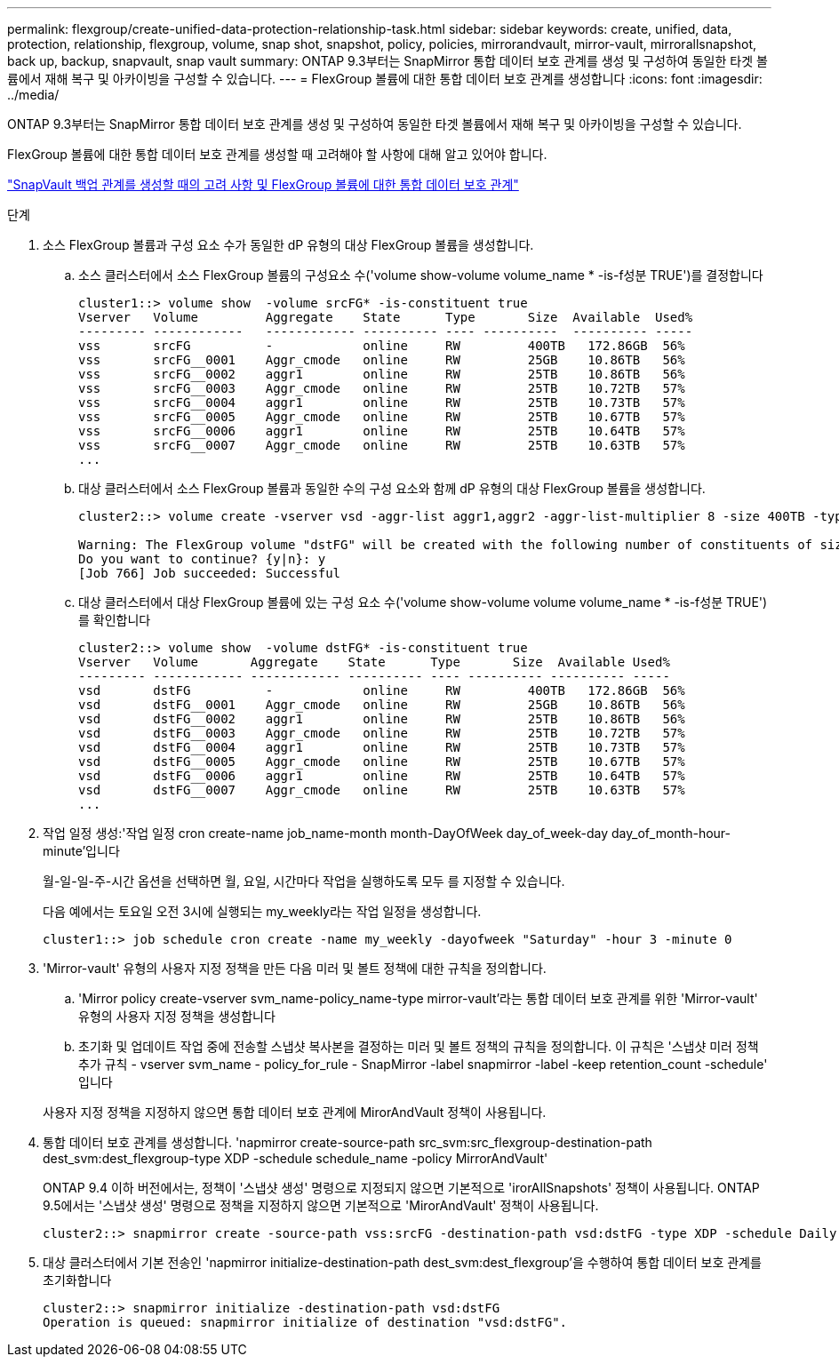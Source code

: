 ---
permalink: flexgroup/create-unified-data-protection-relationship-task.html 
sidebar: sidebar 
keywords: create, unified, data, protection, relationship, flexgroup, volume, snap shot, snapshot, policy, policies, mirrorandvault, mirror-vault, mirrorallsnapshot, back up, backup, snapvault, snap vault 
summary: ONTAP 9.3부터는 SnapMirror 통합 데이터 보호 관계를 생성 및 구성하여 동일한 타겟 볼륨에서 재해 복구 및 아카이빙을 구성할 수 있습니다. 
---
= FlexGroup 볼륨에 대한 통합 데이터 보호 관계를 생성합니다
:icons: font
:imagesdir: ../media/


[role="lead"]
ONTAP 9.3부터는 SnapMirror 통합 데이터 보호 관계를 생성 및 구성하여 동일한 타겟 볼륨에서 재해 복구 및 아카이빙을 구성할 수 있습니다.

FlexGroup 볼륨에 대한 통합 데이터 보호 관계를 생성할 때 고려해야 할 사항에 대해 알고 있어야 합니다.

link:snapvault-backup-concept.html["SnapVault 백업 관계를 생성할 때의 고려 사항 및 FlexGroup 볼륨에 대한 통합 데이터 보호 관계"]

.단계
. 소스 FlexGroup 볼륨과 구성 요소 수가 동일한 dP 유형의 대상 FlexGroup 볼륨을 생성합니다.
+
.. 소스 클러스터에서 소스 FlexGroup 볼륨의 구성요소 수('volume show-volume volume_name * -is-f성분 TRUE')를 결정합니다
+
[listing]
----
cluster1::> volume show  -volume srcFG* -is-constituent true
Vserver   Volume         Aggregate    State      Type       Size  Available  Used%
--------- ------------   ------------ ---------- ---- ----------  ---------- -----
vss       srcFG          -            online     RW         400TB   172.86GB  56%
vss       srcFG__0001    Aggr_cmode   online     RW         25GB    10.86TB   56%
vss       srcFG__0002    aggr1        online     RW         25TB    10.86TB   56%
vss       srcFG__0003    Aggr_cmode   online     RW         25TB    10.72TB   57%
vss       srcFG__0004    aggr1        online     RW         25TB    10.73TB   57%
vss       srcFG__0005    Aggr_cmode   online     RW         25TB    10.67TB   57%
vss       srcFG__0006    aggr1        online     RW         25TB    10.64TB   57%
vss       srcFG__0007    Aggr_cmode   online     RW         25TB    10.63TB   57%
...
----
.. 대상 클러스터에서 소스 FlexGroup 볼륨과 동일한 수의 구성 요소와 함께 dP 유형의 대상 FlexGroup 볼륨을 생성합니다.
+
[listing]
----
cluster2::> volume create -vserver vsd -aggr-list aggr1,aggr2 -aggr-list-multiplier 8 -size 400TB -type DP dstFG

Warning: The FlexGroup volume "dstFG" will be created with the following number of constituents of size 25TB: 16.
Do you want to continue? {y|n}: y
[Job 766] Job succeeded: Successful
----
.. 대상 클러스터에서 대상 FlexGroup 볼륨에 있는 구성 요소 수('volume show-volume volume volume_name * -is-f성분 TRUE')를 확인합니다
+
[listing]
----
cluster2::> volume show  -volume dstFG* -is-constituent true
Vserver   Volume       Aggregate    State      Type       Size  Available Used%
--------- ------------ ------------ ---------- ---- ---------- ---------- -----
vsd       dstFG          -            online     RW         400TB   172.86GB  56%
vsd       dstFG__0001    Aggr_cmode   online     RW         25GB    10.86TB   56%
vsd       dstFG__0002    aggr1        online     RW         25TB    10.86TB   56%
vsd       dstFG__0003    Aggr_cmode   online     RW         25TB    10.72TB   57%
vsd       dstFG__0004    aggr1        online     RW         25TB    10.73TB   57%
vsd       dstFG__0005    Aggr_cmode   online     RW         25TB    10.67TB   57%
vsd       dstFG__0006    aggr1        online     RW         25TB    10.64TB   57%
vsd       dstFG__0007    Aggr_cmode   online     RW         25TB    10.63TB   57%
...
----


. 작업 일정 생성:'작업 일정 cron create-name job_name-month month-DayOfWeek day_of_week-day day_of_month-hour-minute'입니다
+
월-일-일-주-시간 옵션을 선택하면 월, 요일, 시간마다 작업을 실행하도록 모두 를 지정할 수 있습니다.

+
다음 예에서는 토요일 오전 3시에 실행되는 my_weekly라는 작업 일정을 생성합니다.

+
[listing]
----
cluster1::> job schedule cron create -name my_weekly -dayofweek "Saturday" -hour 3 -minute 0
----
. 'Mirror-vault' 유형의 사용자 지정 정책을 만든 다음 미러 및 볼트 정책에 대한 규칙을 정의합니다.
+
.. 'Mirror policy create-vserver svm_name-policy_name-type mirror-vault'라는 통합 데이터 보호 관계를 위한 'Mirror-vault' 유형의 사용자 지정 정책을 생성합니다
.. 초기화 및 업데이트 작업 중에 전송할 스냅샷 복사본을 결정하는 미러 및 볼트 정책의 규칙을 정의합니다. 이 규칙은 '스냅샷 미러 정책 추가 규칙 - vserver svm_name - policy_for_rule - SnapMirror -label snapmirror -label -keep retention_count -schedule' 입니다


+
사용자 지정 정책을 지정하지 않으면 통합 데이터 보호 관계에 MirorAndVault 정책이 사용됩니다.

. 통합 데이터 보호 관계를 생성합니다. 'napmirror create-source-path src_svm:src_flexgroup-destination-path dest_svm:dest_flexgroup-type XDP -schedule schedule_name -policy MirrorAndVault'
+
ONTAP 9.4 이하 버전에서는, 정책이 '스냅샷 생성' 명령으로 지정되지 않으면 기본적으로 'irorAllSnapshots' 정책이 사용됩니다. ONTAP 9.5에서는 '스냅샷 생성' 명령으로 정책을 지정하지 않으면 기본적으로 'MirorAndVault' 정책이 사용됩니다.

+
[listing]
----
cluster2::> snapmirror create -source-path vss:srcFG -destination-path vsd:dstFG -type XDP -schedule Daily -policy MirrorAndVault
----
. 대상 클러스터에서 기본 전송인 'napmirror initialize-destination-path dest_svm:dest_flexgroup'을 수행하여 통합 데이터 보호 관계를 초기화합니다
+
[listing]
----
cluster2::> snapmirror initialize -destination-path vsd:dstFG
Operation is queued: snapmirror initialize of destination "vsd:dstFG".
----

